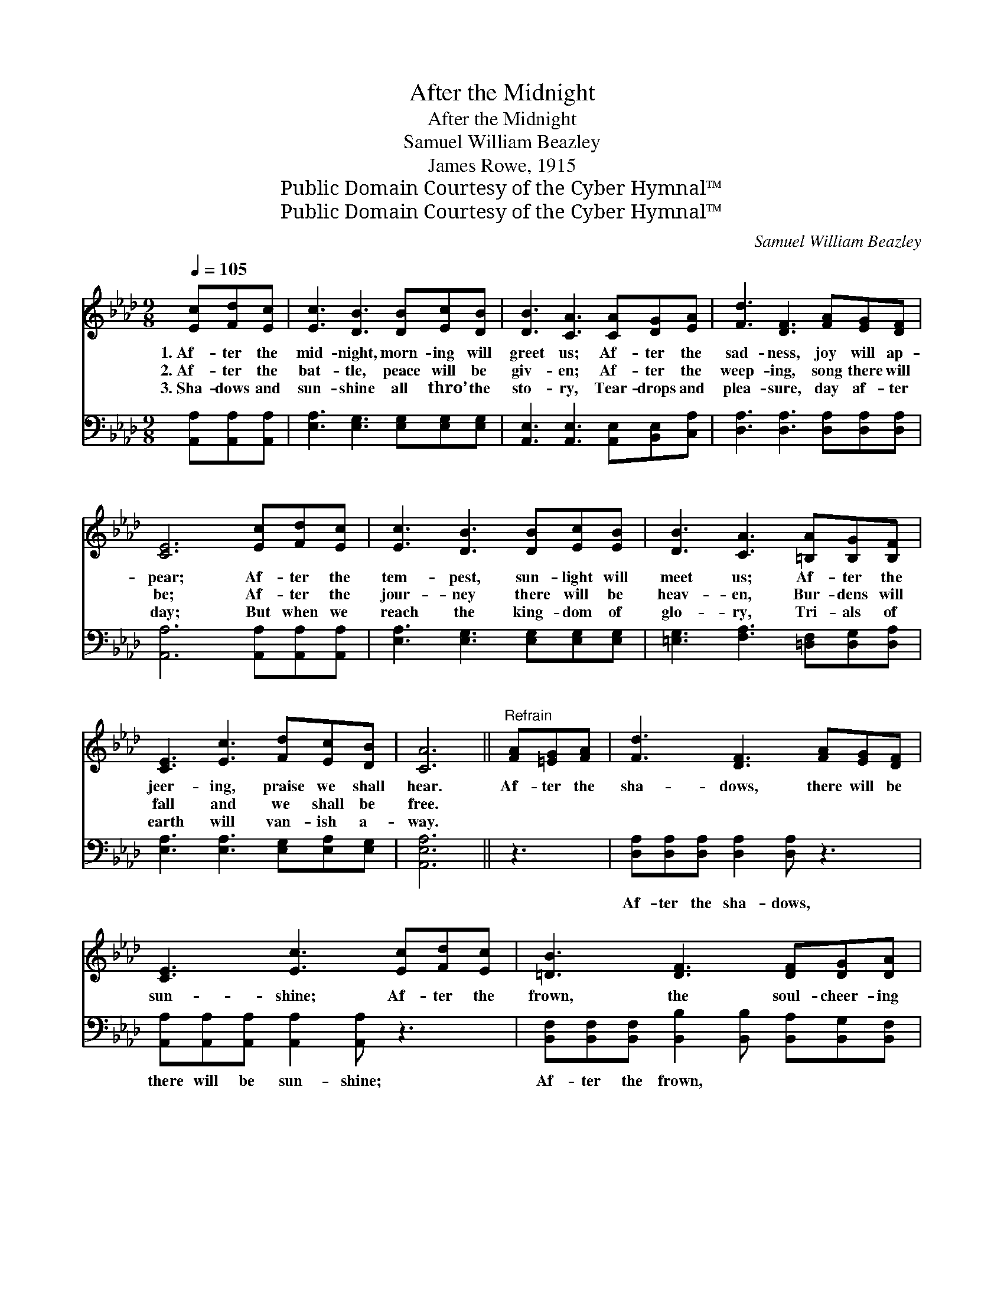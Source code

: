 X:1
T:After the Midnight
T:After the Midnight
T:Samuel William Beazley
T:James Rowe, 1915
T:Public Domain Courtesy of the Cyber Hymnal™
T:Public Domain Courtesy of the Cyber Hymnal™
C:Samuel William Beazley
Z:Public Domain
Z:Courtesy of the Cyber Hymnal™
%%score ( 1 2 ) 3
L:1/8
Q:1/4=105
M:9/8
K:Ab
V:1 treble 
V:2 treble 
V:3 bass 
V:1
 [Ec][Fd][Ec] | [Ec]3 [DB]3 [DB][Ec][DB] | [DB]3 [CA]3 [CA][DG][EA] | [Fd]3 [DF]3 [FA][EG][DF] | %4
w: 1.~Af- ter the|mid- night, morn- ing will|greet us; Af- ter the|sad- ness, joy will ap-|
w: 2.~Af- ter the|bat- tle, peace will be|giv- en; Af- ter the|weep- ing, song there will|
w: 3.~Sha- dows and|sun- shine all thro’ the|sto- ry, Tear- drops and|plea- sure, day af- ter|
 [CE]6 [Ec][Fd][Ec] | [Ec]3 [DB]3 [DB][Ec][EB] | [DB]3 [CA]3 [=B,A][B,G][B,F] | %7
w: pear; Af- ter the|tem- pest, sun- light will|meet us; Af- ter the|
w: be; Af- ter the|jour- ney there will be|heav- en, Bur- dens will|
w: day; But when we|reach the king- dom of|glo- ry, Tri- als of|
 [CE]3 [Ec]3 [Fd][Ec][DB] | [CA]6 ||"^Refrain" [FA][=EG][FA] | [Fd]3 [DF]3 [FA][EG][DF] | %11
w: jeer- ing, praise we shall|hear.|Af- ter the|sha- dows, there will be|
w: fall and we shall be|free.|||
w: earth will van- ish a-|way.|||
 [CE]3 [Ec]3 [Ec][Fd][Ec] | [=DB]3 [DF]3 [DF][DG][DA] |"^riten." B6 !fermata!E[=DF][_DG] | %14
w: sun- shine; Af- ter the|frown, the soul- cheer- ing|smile; Cling to the|
w: |||
w: |||
 [CA]3 [Ec]3 A[GB][_Gc] | [Fd]3 !fermata![Af]3 [FA][EG][DF] | %16
w: Sav- ior, love Him for-|ev- er; All will be|
w: ||
w: ||
 [CE]3 [Ec]2 [Fd] [Ec] !fermata![DB]2 | [CA]6 |] %18
w: well in a lit- tle|while.|
w: ||
w: ||
V:2
 x3 | x9 | x9 | x9 | x9 | x9 | x9 | x9 | x6 || x3 | x9 | x9 | x9 | (E2 =D _D3) E x2 | x6 A x2 | %15
 x9 | x9 | x6 |] %18
V:3
 [A,,A,][A,,A,][A,,A,] | [E,A,]3 [E,G,]3 [E,G,][E,G,][E,G,] | %2
w: ~ ~ ~|~ ~ ~ ~ ~|
 [A,,E,]3 [A,,E,]3 [A,,E,][B,,E,][C,A,] | [D,A,]3 [D,A,]3 [D,A,][D,A,][D,A,] | %4
w: ~ ~ ~ ~ ~|~ ~ ~ ~ ~|
 [A,,A,]6 [A,,A,][A,,A,][A,,A,] | [E,A,]3 [E,G,]3 [E,G,][E,G,][E,G,] | %6
w: ~ ~ ~ ~|~ ~ ~ ~ ~|
 [=E,G,]3 [F,A,]3 [=D,F,][D,G,][D,A,] | [E,A,]3 [E,A,]3 [E,G,][E,A,][E,G,] | [A,,E,A,]6 || z3 | %10
w: ~ ~ ~ ~ ~|~ ~ ~ ~ ~|~||
 [D,A,][D,A,][D,A,] [D,A,]2 [D,A,] z3 | [A,,A,][A,,A,][A,,A,] [A,,A,]2 [A,,A,] z3 | %12
w: Af- ter the sha- dows,|there will be sun- shine;|
 [B,,F,][B,,F,][B,,F,] [B,,B,]2 [B,,B,] [B,,A,][B,,G,][B,,F,] | [E,G,][E,G,][F,A,] [E,G,]3 z3 | %14
w: Af- ter the frown, ~ ~ ~ ~|soul- cheer- ing smile;|
 [A,,E,][A,,E,][A,,E,] [A,,A,]2 [A,,A,] z3 | [D,A,][D,A,][D,A,] [D,D]2 [D,D] [D,D][D,A,][D,A,] | %16
w: Cling to the Sav- ior,|love Him for- ev- er; * * *|
 [E,A,]3 [E,A,]2 [E,G,] [E,A,] !fermata![E,G,]2 | [A,,E,A,]6 |] %18
w: ||

